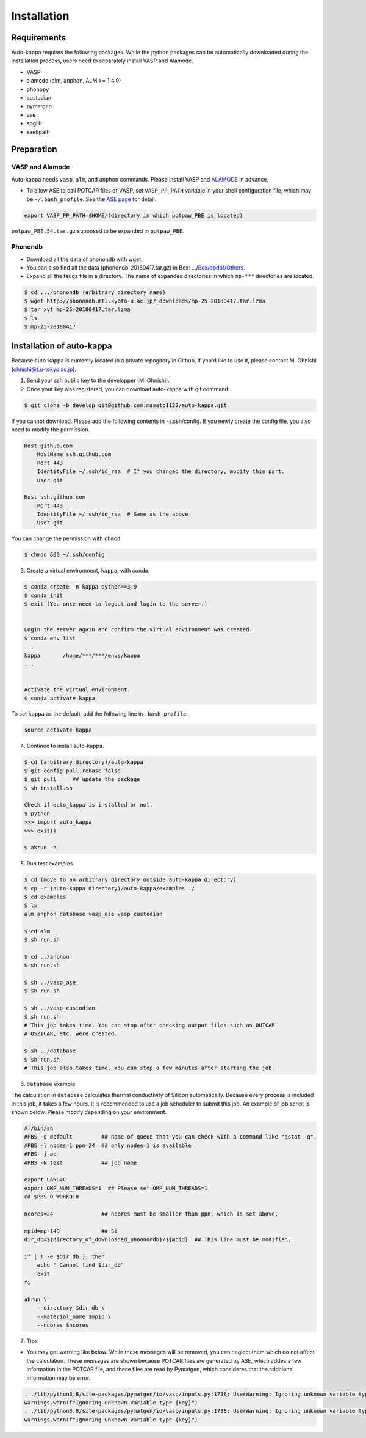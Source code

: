 ==============
Installation
==============

Requirements
=============

Auto-kappa requires the following packages. 
While the python packages can be automatically downloaded during the installation process,
users need to separately install VASP and Alamode.

* VASP
* alamode (alm, anphon, ALM >= 1.4.0)
* phonopy 
* custodian 
* pymatgen
* ase
* spglib
* seekpath


Preparation
============

VASP and Alamode
-------------------

Auto-kappa needs ``vasp``, ``alm``, and ``anphon`` commands.
Please install VASP and 
`ALAMODE <https://alamode.readthedocs.io/en/latest/index.html>`_
in advance.

* To allow ASE to call POTCAR files of VASP, 
  set ``VASP_PP_PATH`` variable in your shell configuration file, 
  which may be ``~/.bash_profile``. 
  See the `ASE page <https://wiki.fysik.dtu.dk/ase/ase/calculators/vasp.html>`_ for detail.

.. code-block:: bash
    
    export VASP_PP_PATH=$HOME/(directory in which potpaw_PBE is located)
    
``potpaw_PBE.54.tar.gz`` supposed to be expanded in ``potpaw_PBE``.


Phonondb
---------

* Download all the data of phonondb with wget.

* You can also find all the data (phonondb-20180417.tar.gz) in Box: 
  `.../Box/ppdb1/Others <https://app.box.com/s/69nioqnpu6xxis5q4f4ua3sqxwwvla36>`_.

* Expand all the tar.gz file in a directory. The name of expanded directories 
  in which ``mp-***`` directories are located.

.. code-block:: bash    
    
    $ cd .../phonondb (arbitrary directory name)
    $ wget http://phonondb.mtl.kyoto-u.ac.jp/_downloads/mp-25-20180417.tar.lzma 
    $ tar xvf mp-25-20180417.tar.lzma
    $ ls
    $ mp-25-20180417

    
Installation of auto-kappa
============================

Because auto-kappa is currently located in a private repogitory in Github,
if you'd like to use it, please contact M. Ohnishi (ohnishi@t.u-tokyo.ac.jp).

1. Send your ssh public key to the developper (M. Ohnishi).

2. Once your key was registered, you can download auto-kappa with git command.

.. code-block:: bash
    
    $ git clone -b develop git@github.com:masato1122/auto-kappa.git


If you cannot download. Please add the following contents in ~/.ssh/config.
If you newly create the config file, you also need to modify the permission.

.. code-block:: bash
    
    Host github.com
        HostName ssh.github.com
        Port 443
        IdentityFile ~/.ssh/id_rsa  # If you changed the directory, modify this part.
        User git

    Host ssh.github.com
        Port 443
        IdentityFile ~/.ssh/id_rsa  # Same as the above
        User git
    

You can change the permission with ``chmod``.

.. code-block:: bash
    
    $ chmod 600 ~/.ssh/config


3. Create a virtual environment, ``kappa``, with conda.

.. code-block:: bash

    $ conda create -n kappa python==3.9
    $ conda init
    $ exit (You once need to logout and login to the server.)
    
    
    Login the server again and confirm the virtual environment was created.
    $ conda env list
    ...
    kappa       /home/***/***/envs/kappa
    ...
    
    
    Activate the virtual environment.
    $ conda activate kappa


To set ``kappa`` as the default, add the following line in ``.bash_profile``.

.. code-block:: bash

    source activate kappa


4. Continue to install auto-kappa.

.. code-block:: bash
    
    $ cd (arbitrary directory)/auto-kappa
    $ git config pull.rebase false
    $ git pull     ## update the package
    $ sh install.sh
     
    Check if auto_kappa is installed or not.
    $ python
    >>> import auto_kappa
    >>> exit()
    
    $ akrun -h


5. Run test examples.

.. code-block:: bash
    
    $ cd (move to an arbitrary directory outside auto-kappa directory)
    $ cp -r (auto-kappa directory)/auto-kappa/examples ./
    $ cd examples
    $ ls
    alm anphon database vasp_ase vasp_custodian
    
    $ cd alm
    $ sh run.sh
    
    $ cd ../anphon
    $ sh run.sh
    
    $ sh ../vasp_ase
    $ sh run.sh
    
    $ sh ../vasp_custodian
    $ sh run.sh    
    # This job takes time. You can stop after checking output files such as OUTCAR
    # OSZICAR, etc. were created.
    
    $ sh ../database
    $ sh run.sh
    # This job also takes time. You can stop a few minutes after starting the job.


6. ``database`` example

The calculation in ``database`` calculates thermal conductivity of Silicon automatically.
Because every process is included in this job, it takes a few hours.
It is recommended to use a job scheduler to submit this job.
An example of job script is shown below. Please modify depending on your environment.

.. code-block:: shell
    
    #!/bin/sh
    #PBS -q default         ## name of queue that you can check with a command like "qstat -q".
    #PBS -l nodes=1:ppn=24  ## only nodes=1 is available
    #PBS -j oe
    #PBS -N test            ## job name
    
    export LANG=C
    export OMP_NUM_THREADS=1  ## Please set OMP_NUM_THREADS=1
    cd $PBS_O_WORKDIR
    
    ncores=24               ## ncores must be smaller than ppn, which is set above.
    
    mpid=mp-149             ## Si
    dir_db=${directory_of_downloaded_phoonondb}/${mpid}  ## This line must be modified.
    
    if [ ! -e $dir_db ]; then
        echo " Cannot find $dir_db"    
        exit
    fi
    
    akrun \
        --directory $dir_db \
        --material_name $mpid \
        --ncores $ncores

7. Tips

* You may get warning like below. While these messages will be removed, you can neglect them which do not affect the 
  calculation. These messages are shown because POTCAR files are generated by ASE, which addes a few information in the POTCAR 
  file, and these files are read by Pymatgen, which consideres that the additional information may be error.

.. code-block:: shell

    .../lib/python3.8/site-packages/pymatgen/io/vasp/inputs.py:1738: UserWarning: Ignoring unknown variable type SHA256 
    warnings.warn(f"Ignoring unknown variable type {key}")
    .../lib/python3.8/site-packages/pymatgen/io/vasp/inputs.py:1738: UserWarning: Ignoring unknown variable type COPYR
    warnings.warn(f"Ignoring unknown variable type {key}")



.. Installation of python libraries
.. ---------------------------------
.. 
.. .. code-block:: bash
.. 
..     $ conda create -n alm python=3.8
..     $ conda activate alm
..     $ pip install pymatgen 
..     $ conda install -c conda-forge phonopy
..     $ pip install ase
..     $ pip install seekpath
..     $ pip install custodian
..     $ conda install -c conda-forge eigen
..     $ conda install -c conda-forge gcc
..     $ pip install xmltodict
..     $ pip install f90nml
..     $
..     $ conda install -c conda-forge mkl
..     $
..     $ export LD_LIBRARY_PATH=$LD_LIBRARY_PATH:${CONDA_PREFIX}/lib
.. 
.. 
.. Installation of Eigen
.. ^^^^^^^^^^^^^^^^^^^^^^^
.. 
.. .. code-block:: bash
..     
..     $ cd .../eigen-3.4.0
..     $ mkdir build
..     $ cd ./build
..     $ cmake3 ..
..     $ cmake3 . -DCMAKE_INSTALL_PREFIX=/home/*****/usr/local
..     $ make install
.. 
.. * Check /home/*****/usr/local/include/eigen3


.. Setting for POTCAR with ASE
.. -----------------------------
.. 
.. Add the following line. In the directory, potpaw_PBE exists.
.. See the following pages for details:
.. `1 (ASE) <https://wiki.fysik.dtu.dk/ase/ase/calculators/vasp.html>`_ and
.. `2 (pymatgen <https://pymatgen.org/installation.html#potcar-setup>`_.
.. 
.. .. code-block:: bash
..     
..     $ cat ~/.bash_profile
..     
..     ...
..     export VASP_PP_PATH=(directory in which potpaw_PBE is located.)
..     ...
.. 
.. .. code-block:: bash
..     
..     $ cat .pmgrc.yaml
..     
..     ...
..     PMG_VASP_PSP_DIR: (directory in which potpaw_PBE is located.)
..     PMG_MAPI_KEY: **********
..     ...

.. Installation of ALM
.. ----------------------
.. 
.. .. code-block:: bash
..     
..     $ source activate alm
..     $ git clone https://github.com/ttadano/ALM.git
..     $ cd ./ALM
..     $ git pull
..     $ cd ./python
..     $ python setup.py install
.. 
.. .. For Grand-Chariot, the following line may need to be added in setup.py.
.. .. 
.. .. .. code-block:: bash
.. .. 
.. ..     os.environ["CC"] = /usr/bin/gcc
.. 

